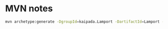 * MVN notes

#+begin_src sh
mvn archetype:generate -DgroupId=kaipada.Lamport -DartifactId=Lamport -DarchetypeArtifactId=maven-archetype-quickstart -DarchetypeVersion=1.4 -DinteractiveMode=false
#+end_src

